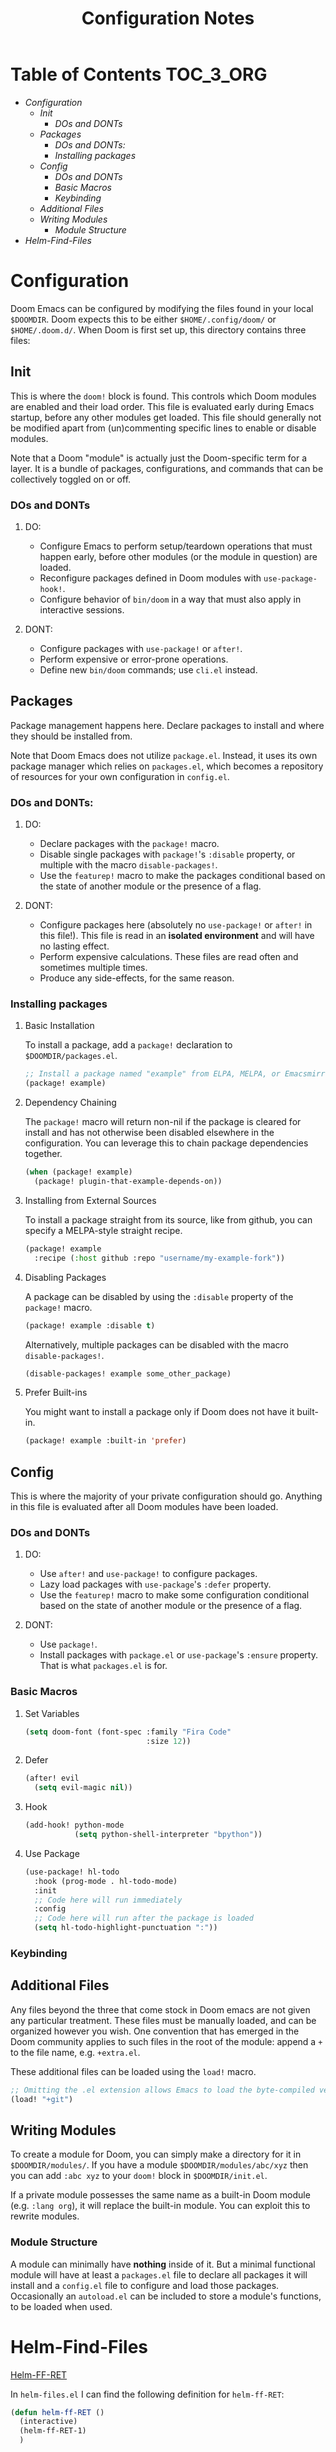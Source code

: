 #+OPTIONS: toc:nil
#+EXPORT_FILE_NAME: config_notes
#+TITLE: Configuration Notes

* Table of Contents :TOC_3_ORG:
- [[Configuration][Configuration]]
  - [[Init][Init]]
    - [[DOs and DONTs][DOs and DONTs]]
  - [[Packages][Packages]]
    - [[DOs and DONTs:][DOs and DONTs:]]
    - [[Installing packages][Installing packages]]
  - [[Config][Config]]
    - [[DOs and DONTs][DOs and DONTs]]
    - [[Basic Macros][Basic Macros]]
    - [[Keybinding][Keybinding]]
  - [[Additional Files][Additional Files]]
  - [[Writing Modules][Writing Modules]]
    - [[Module Structure][Module Structure]]
- [[Helm-Find-Files][Helm-Find-Files]]

* Configuration
Doom Emacs can be configured by modifying the files found in your local =$DOOMDIR=. Doom expects this to be either =$HOME/.config/doom/= or =$HOME/.doom.d/=. When Doom is first set up, this directory contains three files:

** Init
This is where the =doom!= block is found. This controls which Doom modules are enabled and their load order. This file is evaluated early during Emacs startup, before any other modules get loaded. This file should generally not be modified apart from (un)commenting specific lines to enable or disable modules.

Note that a Doom "module" is actually just the Doom-specific term for a layer. It is a bundle of packages, configurations, and commands that can be collectively toggled on or off.

*** DOs and DONTs
**** DO:
- Configure Emacs to perform setup/teardown operations that must happen early, before other modules (or the module in question) are loaded.
- Reconfigure packages defined in Doom modules with =use-package-hook!=.
- Configure behavior of =bin/doom= in a way that must also apply in interactive sessions.
**** DONT:
- Configure packages with =use-package!= or =after!=.
- Perform expensive or error-prone operations.
- Define new =bin/doom= commands; use =cli.el= instead.

** Packages
   Package management happens here. Declare packages to install and where they should be installed from.

   Note that Doom Emacs does not utilize =package.el=. Instead, it uses its own package manager which relies on =packages.el=, which becomes a repository of resources for your own configuration in =config.el=.

*** DOs and DONTs:
**** DO:
- Declare packages with the =package!= macro.
- Disable single packages with =package!='s =:disable= property, or multiple with the macro =disable-packages!=.
- Use the =featurep!= macro to make the packages conditional based on the state of another module or the presence of a flag.
**** DONT:
- Configure packages here (absolutely no =use-package!= or =after!= in this file!). This file is read in an *isolated environment* and will have no lasting effect.
- Perform expensive calculations. These files are read often and sometimes multiple times.
- Produce any side-effects, for the same reason.

*** Installing packages
**** Basic Installation
To install a package, add a =package!= declaration to =$DOOMDIR/packages.el=.

#+BEGIN_SRC emacs-lisp
;; Install a package named "example" from ELPA, MELPA, or Emacsmirror
(package! example)
#+END_SRC

**** Dependency Chaining
The =package!= macro will return non-nil if the package is cleared for install and has not otherwise been disabled elsewhere in the configuration. You can leverage this to chain package dependencies together.

#+BEGIN_SRC emacs-lisp
(when (package! example)
  (package! plugin-that-example-depends-on))
#+END_SRC

**** Installing from External Sources
To install a package straight from its source, like from github, you can specify a MELPA-style straight recipe.

#+BEGIN_SRC emacs-lisp
(package! example
  :recipe (:host github :repo "username/my-example-fork"))
#+END_SRC

**** Disabling Packages
A package can be disabled by using the =:disable= property of the =package!= macro.

#+BEGIN_SRC emacs-lisp
(package! example :disable t)
#+END_SRC

Alternatively, multiple packages can be disabled with the macro =disable-packages!=.

#+BEGIN_SRC emacs-lisp
(disable-packages! example some_other_package)
#+END_SRC

**** Prefer Built-ins
You might want to install a package only if Doom does not have it built-in.

#+BEGIN_SRC emacs-lisp
(package! example :built-in 'prefer)
#+END_SRC

** Config
This is where the majority of your private configuration should go. Anything in this file is evaluated after all Doom modules have been loaded.

*** DOs and DONTs
**** DO:
- Use =after!= and =use-package!= to configure packages.
- Lazy load packages with =use-package='s =:defer= property.
- Use the =featurep!= macro to make some configuration conditional based on the state of another module or the presence of a flag.
**** DONT:
- Use =package!=.
- Install packages with =package.el= or =use-package='s =:ensure= property. That is what =packages.el= is for.

*** Basic Macros
**** Set Variables
#+BEGIN_SRC emacs-lisp
(setq doom-font (font-spec :family "Fira Code"
                           :size 12))
#+END_SRC

**** Defer
#+BEGIN_SRC emacs-lisp
(after! evil
  (setq evil-magic nil))
#+END_SRC

**** Hook
#+BEGIN_SRC emacs-lisp
(add-hook! python-mode
           (setq python-shell-interpreter "bpython"))
#+END_SRC

**** Use Package
#+BEGIN_SRC emacs-lisp
(use-package! hl-todo
  :hook (prog-mode . hl-todo-mode)
  :init
  ;; Code here will run immediately
  :config
  ;; Code here will run after the package is loaded
  (setq hl-todo-highlight-punctuation ":"))
#+END_SRC

*** Keybinding

** Additional Files
Any files beyond the three that come stock in Doom emacs are not given any particular treatment. These files must be manually loaded, and can be organized however you wish. One convention that has emerged in the Doom community applies to such files in the root of the module: append a =+= to the file name, e.g. =+extra.el=.

These additional files can be loaded using the =load!= macro.

#+BEGIN_SRC emacs-lisp
;; Omitting the .el extension allows Emacs to load the byte-compiled version, if available.
(load! "+git")
#+END_SRC

** Writing Modules
To create a module for Doom, you can simply make a directory for it in =$DOOMDIR/modules/=. If you have a module =$DOOMDIR/modules/abc/xyz= then you can add =:abc xyz= to your =doom!= block in =$DOOMDIR/init.el=.

If a private module possesses the same name as a built-in Doom module (e.g. =:lang org=), it will replace the built-in module. You can exploit this to rewrite modules.

*** Module Structure
A module can minimally have *nothing* inside of it. But a minimal functional module will have at least a =packages.el= file to declare all packages it will install and a =config.el= file to configure and load those packages. Occasionally an =autoload.el= can be included to store a module's functions, to be loaded when used.

* Helm-Find-Files
[[file:~/.emacs.d/.local/straight/repos/helm/helm-files.el::defun helm-ff-RET (][Helm-FF-RET]]

In =helm-files.el= I can find the following definition for =helm-ff-RET=:

#+BEGIN_SRC emacs-lisp
(defun helm-ff-RET ()
  (interactive)
  (helm-ff-RET-1)
  )
#+END_SRC

The accompanying docstring states that if the candidate targeted on calling this function is a file, then it opens it - clearly using =helm-ff-RET-1=. This is defined just above =helm-ff-RET=:

#+BEGIN_SRC emacs-lisp
(defun helm-ff-RET-1 (&optional must-match)
  (let ((sel (helm-get-selection))
        non-essential)
    (cl-assert sel nil "Trying to exit with no candidates.")
    (if
        (and
         (or (file-directory-p sel))
         (null current-prefix-arg)
         (null helm-ff--RET-disabled)
         (or (and (file-remote-p sel)
                  (string= "." (helm-basename sel))
                  (string-match-p "\\`[/].*:.*:\\'"
                                  helm-pattern))
             (not (string= "." (helm-basename sel)))))
        (helm-execute-persistent-action)
      (if must-match
          (helm-confirm-and-exit-minibuffer)
        (helm-maybe-exit-minibuffer)))))
#+END_SRC

Which says, get the current selection and pass it to a conditional.

=IF  [current-prefix-arg is null]=
    =AND
    [helm-ff--RET-disabled is null]=
=THEN=
    =[helm-execute-persistent-action]=
